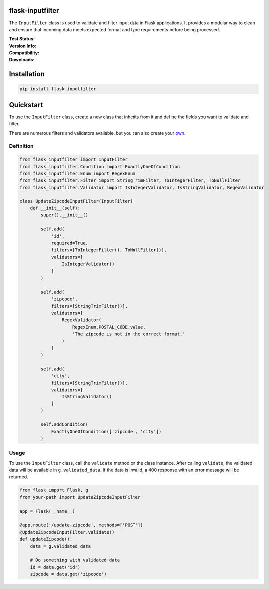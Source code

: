 flask-inputfilter
==================================

The ``InputFilter`` class is used to validate and filter input data in Flask applications.
It provides a modular way to clean and ensure that incoming data meets expected format
and type requirements before being processed.

.. raw:: html

    <div style="border:1px solid #86989B;padding:1rem;border-radius:3px;background-color:#f7f7f7;">
        <p style="background-color:hsl(219.5, 84%, 90%);margin:-1rem -1rem 0.8rem -1rem;padding:0.3rem 1rem 0.3rem 2.5rem;position:relative;border-radius:3px 3px 0 0;">
            <span style="content:'';position:absolute;top:.25rem;left:.5rem;width:1.5rem;height:1.5rem;background-color:hsl(219.5, 84%, 50%);mask-image:url('data:image/svg+xml;charset=utf-8,<svg xmlns="http://www.w3.org/2000/svg" viewBox="0 0 24 24"><path d="M20.71 7.04c.39-.39.39-1.04 0-1.41l-2.34-2.34c-.37-.39-1.02-.39-1.41 0l-1.84 1.83 3.75 3.75M3 17.25V21h3.75L17.81 9.93l-3.75-3.75L3 17.25z"/></svg>');"></span>
            Tip
        </p>
        <p style="margin:0;">
            Thank you for using <code>flask-inputfilter</code>!<br>
            If you have any questions or suggestions, please feel free to open an issue on GitHub <a href="https://github.com/LeanderCS/flask-inputfilter">here</a>.<br>
            If you don't want to miss any updates, please star the repository.<br>
            This will help me to understand how many people are interested in this project.<br>
        </p>
    </div>

.. raw:: html

    <div style="border:1px solid #86989B;padding:1rem;border-radius:3px;background-color:#f7f7f7;">
        <p style="background-color:hsl(150, 36.7%, 90%);margin:-1rem -1rem 0.8rem -1rem;padding:0.3rem 1rem 0.3rem 2.5rem;position:relative;border-radius:3px 3px 0 0;">
            <span style="content:'';position:absolute;top:.25rem;left:.5rem;width:1.5rem;height:1.5rem;background-color:hsl(150, 36.7%, 50%);mask-image:url('data:image/svg+xml;charset=utf-8,<svg xmlns="http://www.w3.org/2000/svg" viewBox="0 0 24 24"><path d="M15.07 11.25l-.9.92C13.45 12.89 13 13.5 13 15h-2v-.5c0-1.11.45-2.11 1.17-2.83l1.24-1.26c.37-.36.59-.86.59-1.41a2 2 0 00-2-2 2 2 0 00-2 2H8a4 4 0 014-4 4 4 0 014 4 3.2 3.2 0 01-.93 2.25M13 19h-2v-2h2M12 2A10 10 0 002 12a10 10 0 0010 10 10 10 0 0010-10c0-5.53-4.5-10-10-10z"/></svg>');"></span>
            Hint
        </p>
        <p style="margin:0;">
            For information about the usage you can view the documentation
        </p>
    </div>

:Test Status:

    .. image:: https://img.shields.io/github/actions/workflow/status/LeanderCS/flask-inputfilter/test.yaml?branch=main&style=flat-square&label=Github%20Actions
        :target: https://github.com/LeanderCS/flask-inputfilter/actions
    .. image:: https://img.shields.io/coveralls/LeanderCS/flask-inputfilter/main.svg?style=flat-square&label=Coverage
        :target: https://coveralls.io/r/LeanderCS/flask-inputfilter

:Version Info:

    .. image:: https://img.shields.io/pypi/v/flask-inputfilter?style=flat-square&label=PyPI
        :target: https://pypi.org/project/flask-inputfilter/

:Compatibility:

    .. image:: https://img.shields.io/pypi/pyversions/flask-inputfilter?style=flat-square&label=PyPI
        :target: https://pypi.org/project/flask-inputfilter/

:Downloads:

    .. image:: https://img.shields.io/pypi/dm/flask-inputfilter?style=flat-square&label=PyPI
        :target: https://pypi.org/project/flask-inputfilter/

Installation
============

.. code-block:: bash

    pip install flask-inputfilter

Quickstart
==========

To use the ``InputFilter`` class, create a new class that inherits from it and define the
fields you want to validate and filter.

There are numerous filters and validators available, but you can also create your `own <CreateOwn.md>`_.

Definition
----------

.. code-block:: python

    from flask_inputfilter import InputFilter
    from flask_inputfilter.Condition import ExactlyOneOfCondition
    from flask_inputfilter.Enum import RegexEnum
    from flask_inputfilter.Filter import StringTrimFilter, ToIntegerFilter, ToNullFilter
    from flask_inputfilter.Validator import IsIntegerValidator, IsStringValidator, RegexValidator

    class UpdateZipcodeInputFilter(InputFilter):
        def __init__(self):
            super().__init__()

            self.add(
                'id',
                required=True,
                filters=[ToIntegerFilter(), ToNullFilter()],
                validators=[
                    IsIntegerValidator()
                ]
            )

            self.add(
                'zipcode',
                filters=[StringTrimFilter()],
                validators=[
                    RegexValidator(
                        RegexEnum.POSTAL_CODE.value,
                        'The zipcode is not in the correct format.'
                    )
                ]
            )

            self.add(
                'city',
                filters=[StringTrimFilter()],
                validators=[
                    IsStringValidator()
                ]
            )

            self.addCondition(
                ExactlyOneOfCondition(['zipcode', 'city'])
            )

Usage
-----

To use the ``InputFilter`` class, call the ``validate`` method on the class instance.
After calling ``validate``, the validated data will be available in ``g.validated_data``.
If the data is invalid, a 400 response with an error message will be returned.

.. code-block:: python

    from flask import Flask, g
    from your-path import UpdateZipcodeInputFilter

    app = Flask(__name__)

    @app.route('/update-zipcode', methods=['POST'])
    @UpdateZipcodeInputFilter.validate()
    def updateZipcode():
        data = g.validated_data

        # Do something with validated data
        id = data.get('id')
        zipcode = data.get('zipcode')


.. raw:: html

    <div style="border:1px solid #86989B;padding:1rem;border-radius:3px;background-color:#f7f7f7;">
        <p style="background-color:hsl(150, 36.7%, 90%);margin: -1rem -1rem 0.8rem -1rem;padding:0.3rem 1rem 0.3rem 2.5rem;position:relative;border-radius:3px 3px 0 0;">
            <span style="content:'';position:absolute;top:.25rem;left:.5rem;width:1.5rem;height:1.5rem;background-color:hsl(150,36.7%,50%);mask-image:url('data:image/svg+xml;charset=utf-8,<svg xmlns=&quot;http://www.w3.org/2000/svg&quot; viewBox=&quot;0 0 24 24&quot;><path d=&quot;M13 9h-2V7h2m0 10h-2v-6h2m-1-9A10 10 0 002 12a10 10 0 0010 10 10 10 0 0010-10A10 10 0 0012 2z&quot;/></svg>');"></span>
            Tip
        </p>
        <p style="margin:0;">
            For further instructions please view the documentary `Here <https://github.com/LeanderCS/flask-inputfilter.<br>

            For ideas, suggestions or questions, please open an issue on GitHub <a href="https://github.com/LeanderCS/flask-inputfilter">here</a>.
        </p>
    </div>
